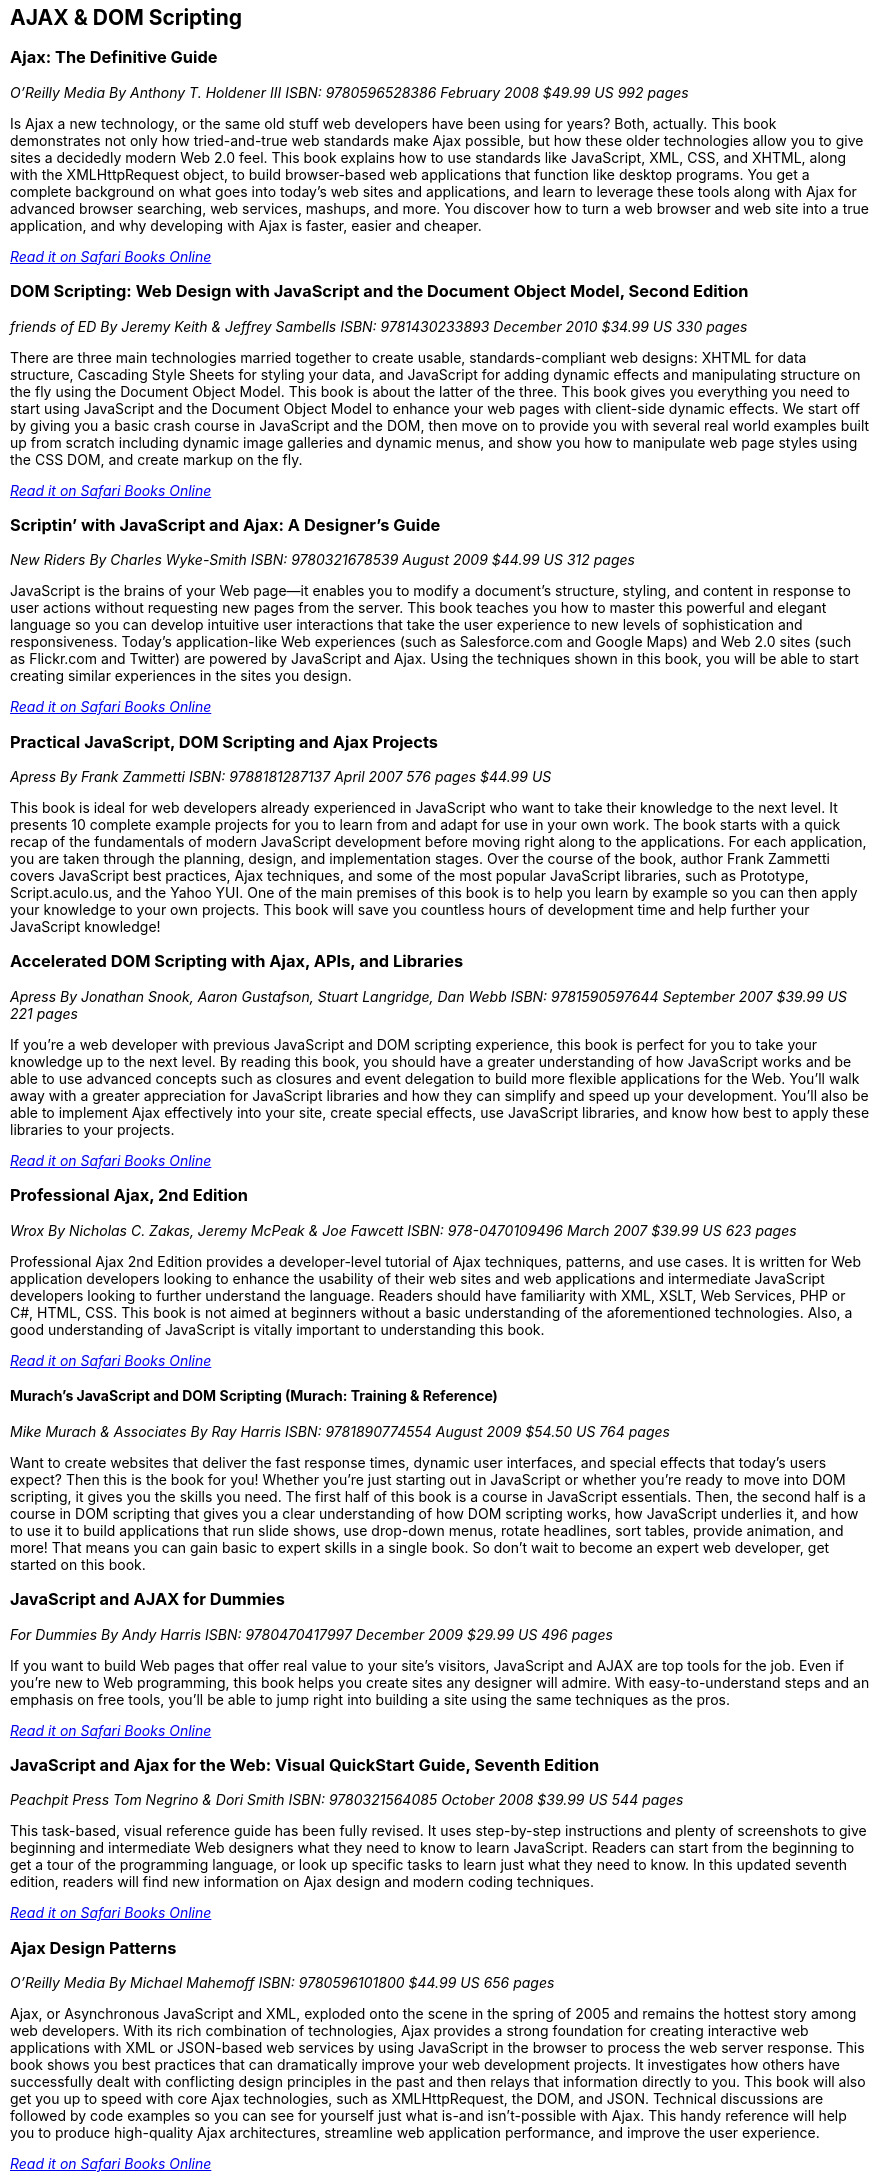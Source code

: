 == AJAX & DOM Scripting


=== Ajax: The Definitive Guide

_O'Reilly Media_
_By Anthony T. Holdener III_
_ISBN: 9780596528386_
_February 2008_
_$49.99 US_
_992 pages_

Is Ajax a new technology, or the same old stuff web developers have been using for years? Both, actually. This book demonstrates not only how tried-and-true web standards make Ajax possible, but how these older technologies allow you to give sites a decidedly modern Web 2.0 feel.  This book explains how to use standards like JavaScript, XML, CSS, and XHTML, along with the XMLHttpRequest object, to build browser-based web applications that function like desktop programs. You get a complete background on what goes into today's web sites and applications, and learn to leverage these tools along with Ajax for advanced browser searching, web services, mashups, and more. You discover how to turn a web browser and web site into a true application, and why developing with Ajax is faster, easier and cheaper.

_http://my.safaribooksonline.com/book/programming/javascript/9780596528386?cid=1107-bibilio-jscript-link[Read it on Safari Books Online]_

=== DOM Scripting: Web Design with JavaScript and the Document Object Model, Second Edition

_friends of ED_
_By Jeremy Keith & Jeffrey Sambells_
_ISBN: 9781430233893_
_December 2010_
_$34.99 US_
_330 pages_

There are three main technologies married together to create usable, standards-compliant web designs: XHTML for data structure, Cascading Style Sheets for styling your data, and JavaScript for adding dynamic effects and manipulating structure on the fly using the Document Object Model. This book is about the latter of the three. This book gives you everything you need to start using JavaScript and the Document Object Model to enhance your web pages with client-side dynamic effects. We start off by giving you a basic crash course in JavaScript and the DOM, then move on to provide you with several real world examples built up from scratch including dynamic image galleries and dynamic menus, and show you how to manipulate web page styles using the CSS DOM, and create markup on the fly.

_http://my.safaribooksonline.com/book/programming/javascript/9781430233893?cid=1107-bibilio-jscript-link[Read it on Safari Books Online]_

=== Scriptin’ with JavaScript and Ajax: A Designer’s Guide

_New Riders_
_By Charles Wyke-Smith_
_ISBN: 9780321678539_
_August 2009_
_$44.99 US_
_312 pages_

JavaScript is the brains of your Web page—it enables you to modify a document’s structure, styling, and content in response to user actions without requesting new pages from the server. This book teaches you how to master this powerful and elegant language so you can develop intuitive user interactions that take the user experience to new levels of sophistication and responsiveness. Today’s application-like Web experiences (such as Salesforce.com and Google Maps) and Web 2.0 sites (such as Flickr.com and Twitter) are powered by JavaScript and Ajax. Using the techniques shown in this book, you will be able to start creating similar experiences in the sites you design.

_http://my.safaribooksonline.com/book/programming/javascript/9780321678539?cid=1107-bibilio-jscript-link[Read it on Safari Books Online]_

=== Practical JavaScript, DOM Scripting and Ajax Projects

_Apress_
_By Frank Zammetti_
_ISBN: 9788181287137_
_April 2007_
_576 pages_
_$44.99 US_

This book is ideal for web developers already experienced in JavaScript who want to take their knowledge to the next level. It presents 10 complete example projects for you to learn from and adapt for use in your own work. The book starts with a quick recap of the fundamentals of modern JavaScript development before moving right along to the applications. For each application, you are taken through the planning, design, and implementation stages. Over the course of the book, author Frank Zammetti covers JavaScript best practices, Ajax techniques, and some of the most popular JavaScript libraries, such as Prototype, Script.aculo.us, and the Yahoo YUI. One of the main premises of this book is to help you learn by example so you can then apply your knowledge to your own projects. This book will save you countless hours of development time and help further your JavaScript knowledge!

=== Accelerated DOM Scripting with Ajax, APIs, and Libraries

_Apress_
_By Jonathan Snook, Aaron Gustafson, Stuart Langridge, Dan Webb_
_ISBN: 9781590597644_
_September 2007_
_$39.99 US_
_221 pages_

If you're a web developer with previous JavaScript and DOM scripting experience, this book is perfect for you to take your knowledge up to the next level. By reading this book, you should have a greater understanding of how JavaScript works and be able to use advanced concepts such as closures and event delegation to build more flexible applications for the Web. You'll walk away with a greater appreciation for JavaScript libraries and how they can simplify and speed up your development. You'll also be able to implement Ajax effectively into your site, create special effects, use JavaScript libraries, and know how best to apply these libraries to your projects.

_http://my.safaribooksonline.com/book/programming/javascript/9781590597644?cid=1107-bibilio-jscript-link[Read it on Safari Books Online]_

=== Professional Ajax, 2nd Edition

_Wrox_
_By Nicholas C. Zakas, Jeremy McPeak & Joe Fawcett_
_ISBN: 978-0470109496_
_March 2007_
_$39.99 US_
_623 pages_

Professional Ajax 2nd Edition provides a developer-level tutorial of Ajax techniques, patterns, and use cases. It is written for Web application developers looking to enhance the usability of their web sites and web applications and intermediate JavaScript developers looking to further understand the language. Readers should have familiarity with XML, XSLT, Web Services, PHP or C#, HTML, CSS. This book is not aimed at beginners without a basic understanding of the aforementioned technologies. Also, a good understanding of JavaScript is vitally important to understanding this book.

_http://my.safaribooksonline.com/book/programming/javascript/9780470109496?cid=1107-bibilio-jscript-link[Read it on Safari Books Online]_

==== Murach's JavaScript and DOM Scripting (Murach: Training & Reference)

_Mike Murach & Associates_
_By Ray Harris_
_ISBN: 9781890774554_
_August 2009_
_$54.50 US_
_764 pages_

Want to create websites that deliver the fast response times, dynamic user interfaces, and special effects that today's users expect? Then this is the book for you! Whether you're just starting out in JavaScript or whether you're ready to move into DOM scripting, it gives you the skills you need. The first half of this book is a course in JavaScript essentials. Then, the second half is a course in DOM scripting that gives you a clear understanding of how DOM scripting works, how JavaScript underlies it, and how to use it to build applications that run slide shows, use drop-down menus, rotate headlines, sort tables, provide animation, and more! That means you can gain basic to expert skills in a single book. So don't wait to become an expert web developer, get started on this book. 

=== JavaScript and AJAX for Dummies

_For Dummies_
_By Andy Harris_
_ISBN: 9780470417997_
_December 2009_
_$29.99 US_
_496 pages_

If you want to build Web pages that offer real value to your site's visitors, JavaScript and AJAX are top tools for the job. Even if you're new to Web programming, this book helps you create sites any designer will admire. With easy-to-understand steps and an emphasis on free tools, you'll be able to jump right into building a site using the same techniques as the pros.

_http://my.safaribooksonline.com/book/programming/javascript/9780470417997?cid=1107-bibilio-jscript-link[Read it on Safari Books Online]_

=== JavaScript and Ajax for the Web: Visual QuickStart Guide, Seventh Edition

_Peachpit Press_
_Tom Negrino & Dori Smith_
_ISBN: 9780321564085_
_October 2008_
_$39.99 US_
_544 pages_

This task-based, visual reference guide has been fully revised. It uses step-by-step instructions and plenty of screenshots to give beginning and intermediate Web designers what they need to know to learn JavaScript. Readers can start from the beginning to get a tour of the programming language, or look up specific tasks to learn just what they need to know. In this updated seventh edition, readers will find new information on Ajax design and modern coding techniques.

_http://my.safaribooksonline.com/book/programming/javascript/9780321602688?cid=1107-bibilio-jscript-link[Read it on Safari Books Online]_

=== Ajax Design Patterns

_O'Reilly Media_
_By Michael Mahemoff_
_ISBN: 9780596101800_
_$44.99 US_
_656 pages_

Ajax, or Asynchronous JavaScript and XML, exploded onto the scene in the spring of 2005 and remains the hottest story among web developers. With its rich combination of technologies, Ajax provides a strong foundation for creating interactive web applications with XML or JSON-based web services by using JavaScript in the browser to process the web server response. This book shows you best practices that can dramatically improve your web development projects. It investigates how others have successfully dealt with conflicting design principles in the past and then relays that information directly to you. This book will also get you up to speed with core Ajax technologies, such as XMLHttpRequest, the DOM, and JSON. Technical discussions are followed by code examples so you can see for yourself just what is-and isn't-possible with Ajax. This handy reference will help you to produce high-quality Ajax architectures, streamline web application performance, and improve the user experience.

_http://my.safaribooksonline.com/book/programming/javascript/9780596101800?cid=1107-bibilio-jscript-link[Read it on Safari Books Online]_

=== Adding Ajax

_O'Reilly Media_
_By Shelley Powers_
_ISBN: 9780596529369_
_$34.99 US_
_400 pages_

Ajax can bring many advantages to an existing web application without forcing you to redo the whole thing. This book explains how you can add Ajax to enhance, rather than replace, the way your application works. For instance, if you have a traditional web application based on submitting a form to update a table, you can enhance it by adding the capability to update the table with changes to the form fields, without actually having to submit the form. That's just one example. This book is for those of you more interested in extending existing applications than in creating Rich Internet Applications (RIA). You already know the "business-side" of applications-web forms, server-side driven pages, and static content-and now you want to make your web pages livelier, more fun, and much more interactive. 

_http://my.safaribooksonline.com/book/programming/javascript/9780596529369?cid=1107-bibilio-jscript-link[Read it on Safari Books Online]_

=== Unobtrusive Ajax

_O'Reilly Media_
_By Jesse Skinner_
_ISBN: 9780596557492_
_$9.99 US_
_57 pages_

This book is about making web applications that work for everyone all of the time, even if you have JavaScript turned off, or you're using a mobile phone or a screen reader, or however you happen to be using the Web. It's about the separation of behavior (JavaScript), content (HTML), and presentation (CSS). This short cut will focus on the practical benefits of using Ajax and JavaScript unobtrusively and show you that unobtrusive web development and progressive enhancement benefit both web developers and users of the Web. You'll get to see many simple examples of building web interfaces that are unobtrusive. You'll quickly see that it is actually very easy to make web applications that everyone can use. When you're finished reading this short cut, you will be able to convince anyone why developing unobtrusively is the best way to build a site with JavaScript and Ajax.

_http://my.safaribooksonline.com/book/web-development/ajax/9780596510244?cid=1107-biblio-jscript-link[Read it on Safari Books Online]_